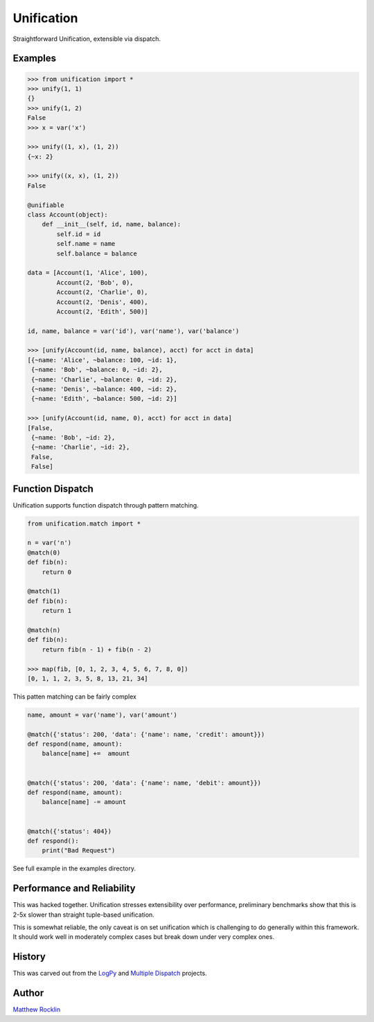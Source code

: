 Unification
===========

|Build Status|

Straightforward Unification, extensible via dispatch.

Examples
--------

.. code-block:: python

   >>> from unification import *
   >>> unify(1, 1)
   {}
   >>> unify(1, 2)
   False
   >>> x = var('x')

   >>> unify((1, x), (1, 2))
   {~x: 2}

   >>> unify((x, x), (1, 2))
   False

   @unifiable
   class Account(object):
       def __init__(self, id, name, balance):
           self.id = id
           self.name = name
           self.balance = balance

   data = [Account(1, 'Alice', 100),
           Account(2, 'Bob', 0),
           Account(2, 'Charlie', 0),
           Account(2, 'Denis', 400),
           Account(2, 'Edith', 500)]

   id, name, balance = var('id'), var('name'), var('balance')

   >>> [unify(Account(id, name, balance), acct) for acct in data]
   [{~name: 'Alice', ~balance: 100, ~id: 1},
    {~name: 'Bob', ~balance: 0, ~id: 2},
    {~name: 'Charlie', ~balance: 0, ~id: 2},
    {~name: 'Denis', ~balance: 400, ~id: 2},
    {~name: 'Edith', ~balance: 500, ~id: 2}]

   >>> [unify(Account(id, name, 0), acct) for acct in data]
   [False,
    {~name: 'Bob', ~id: 2},
    {~name: 'Charlie', ~id: 2},
    False,
    False]

Function Dispatch
-----------------

Unification supports function dispatch through pattern matching.


.. code-block:: python

   from unification.match import *

   n = var('n')
   @match(0)
   def fib(n):
       return 0

   @match(1)
   def fib(n):
       return 1

   @match(n)
   def fib(n):
       return fib(n - 1) + fib(n - 2)

   >>> map(fib, [0, 1, 2, 3, 4, 5, 6, 7, 8, 0])
   [0, 1, 1, 2, 3, 5, 8, 13, 21, 34]


This patten matching can be fairly complex

.. code-block:: python

   name, amount = var('name'), var('amount')

   @match({'status': 200, 'data': {'name': name, 'credit': amount}})
   def respond(name, amount):
       balance[name] +=  amount


   @match({'status': 200, 'data': {'name': name, 'debit': amount}})
   def respond(name, amount):
       balance[name] -= amount


   @match({'status': 404})
   def respond():
       print("Bad Request")


See full example in the examples directory.


Performance and Reliability
---------------------------

This was hacked together.  Unification stresses extensibility over performance,
preliminary benchmarks show that this is 2-5x slower than straight tuple-based
unification.

This is somewhat reliable, the only caveat is on set unification which is
challenging to do generally within this framework.  It should work well in
moderately complex cases but break down under very complex ones.


History
-------

This was carved out from the LogPy_ and `Multiple Dispatch`_ projects.


Author
------

`Matthew Rocklin`_


.. _LogPy: http://github.com/logpy/logpy/
.. _`Multiple Dispatch`: http://github.com/mrocklin/multipledispatch/
.. _`Matthew Rocklin`: http://matthewrocklin.com/
.. |Build Status| image:: https://travis-ci.org/mrocklin/unification.png
   :target: https://travis-ci.org/mrocklin/unification


